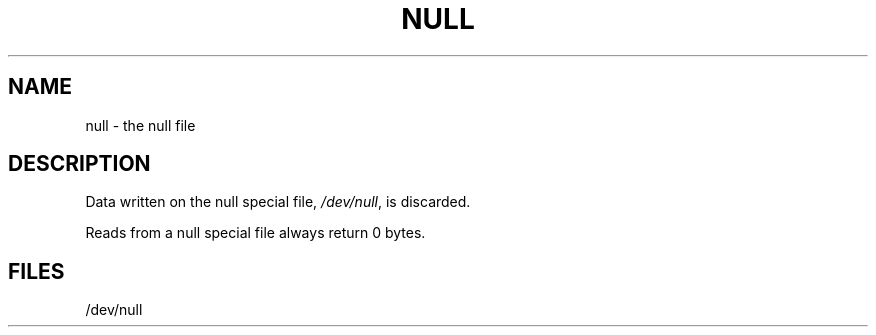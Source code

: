 '\"macro stdmacro
.if n .pH g7.null @(#)null	30.2 of 12/25/85
.nr X
.if \nX=0 .ds x} NULL 7 "" "\&"
.if \nX=1 .ds x} NULL 7 ""
.if \nX=2 .ds x} NULL 7 "" "\&"
.if \nX=3 .ds x} NULL "" "" "\&"
.TH \*(x}
.SH NAME
null \- the null file
.SH DESCRIPTION
Data written on 
the null special file,
.IR /dev/null ,
is discarded.
.PP
Reads from 
a null special file
always return 0 bytes.
.SH FILES
/dev/null
.\"	@(#)null.7	6.2 of 9/6/83
.Ee
'\".so /pubs/tools/origin.att
